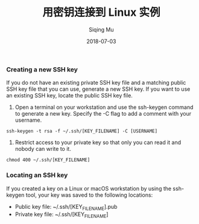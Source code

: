#+TITLE: 用密钥连接到 Linux 实例
#+DATE: 2018-07-03
#+AUTHOR: Siqing Mu

*** Creating a new SSH key
If you do not have an existing private SSH key file and a matching public SSH key file that you can use, generate a new SSH key. If you want to use an existing SSH key, locate the public SSH key file.

1. Open a terminal on your workstation and use the ssh-keygen command to generate a new key. Specify the -C flag to add a comment with your username.
#+BEGIN_EXAMPLE
ssh-keygen -t rsa -f ~/.ssh/[KEY_FILENAME] -C [USERNAME]
#+END_EXAMPLE


2. Restrict access to your private key so that only you can read it and nobody can write to it.
#+BEGIN_EXAMPLE
chmod 400 ~/.ssh/[KEY_FILENAME]
#+END_EXAMPLE

*** Locating an SSH key
If you created a key on a Linux or macOS workstation by using the ssh-keygen tool, your key was saved to the following locations:
+ Public key file: ~/.ssh/[KEY_FILENAME].pub
+ Private key file: ~/.ssh/[KEY_FILENAME]





